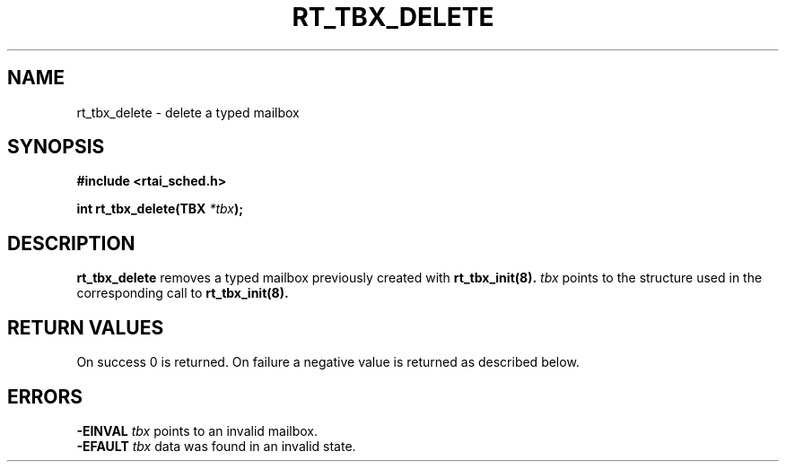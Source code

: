 .TH RT_TBX_DELETE 8 "January 2001" RTAI "Typed Mailbox Functions"
.SH NAME
rt_tbx_delete \- delete a typed mailbox
.SH SYNOPSIS
.B #include <rtai_sched.h>
.sp
.BI "int rt_tbx_delete(TBX " *tbx ");"
.SH DESCRIPTION
.B rt_tbx_delete
removes a typed mailbox previously created with
.B rt_tbx_init(8).
.I tbx 
points to the structure used in the corresponding call to 
.B rt_tbx_init(8).
.SH RETURN VALUES
On success 0 is returned. On failure a negative value is returned as described below. 
.SH ERRORS 
.B -EINVAL
.I tbx
points to an invalid mailbox.
.br
.B -EFAULT
.I tbx
data was found in an invalid state.
